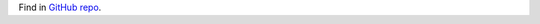 .. index:: Contributing (developers)

Find in `GitHub repo <https://github.com/lokalise/python-lokalise-api/blob/master/.github/CONTRIBUTING.md>`_.
